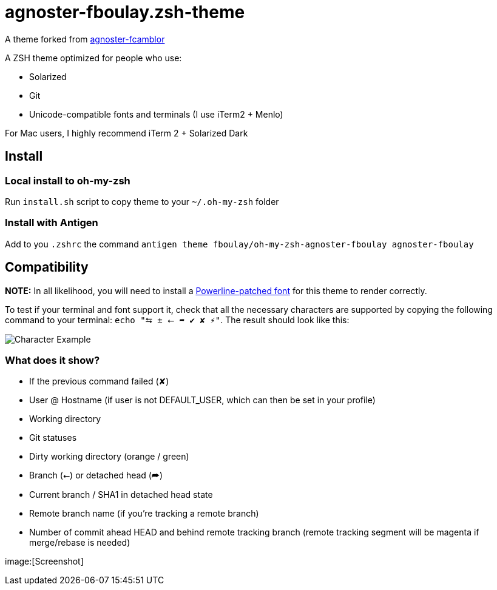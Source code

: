 = agnoster-fboulay.zsh-theme


A theme forked from
https://github.com/fcamblor/oh-my-zsh-agnoster-fcamblor[agnoster-fcamblor]

A ZSH theme optimized for people who use:

* Solarized
* Git
* Unicode-compatible fonts and terminals (I use iTerm2 + Menlo)

For Mac users, I highly recommend iTerm 2 + Solarized Dark

== Install

=== Local install to oh-my-zsh

Run `install.sh` script to copy theme to your `~/.oh-my-zsh` folder

=== Install with Antigen

Add to you `.zshrc` the command `antigen theme fboulay/oh-my-zsh-agnoster-fboulay agnoster-fboulay`

== Compatibility

*NOTE:* In all likelihood, you will need to install a
https://github.com/Lokaltog/powerline-fonts[Powerline-patched font] for
this theme to render correctly.

To test if your terminal and font support it, check that all the
necessary characters are supported by copying the following command to
your terminal: `echo "⮀ ± ⭠ ➦ ✔ ✘ ⚡"`. The result should look like this:

image:http://cl.ly/content/image/2l3w443z363P/aHR0cDovL2YuY2wubHkvaXRlbXMvM2ozTjJpMDMzTzJNM0ozcDFjMjgvU2NyZWVuJTIwU2hvdCUyMDIwMTItMDktMTQlMjBhdCUyMDEyLjA2LjAyJTIwLnBuZw==[Character
Example]

=== What does it show?

* If the previous command failed (✘)
* User @ Hostname (if user is not DEFAULT_USER, which can then be set in
your profile)
* Working directory
* Git statuses
* Dirty working directory (orange / green)
* Branch (⭠) or detached head (➦)
* Current branch / SHA1 in detached head state
* Remote branch name (if you're tracking a remote branch)
* Number of commit ahead HEAD and behind remote tracking branch (remote
tracking segment will be magenta if merge/rebase is needed)

image:[Screenshot]
